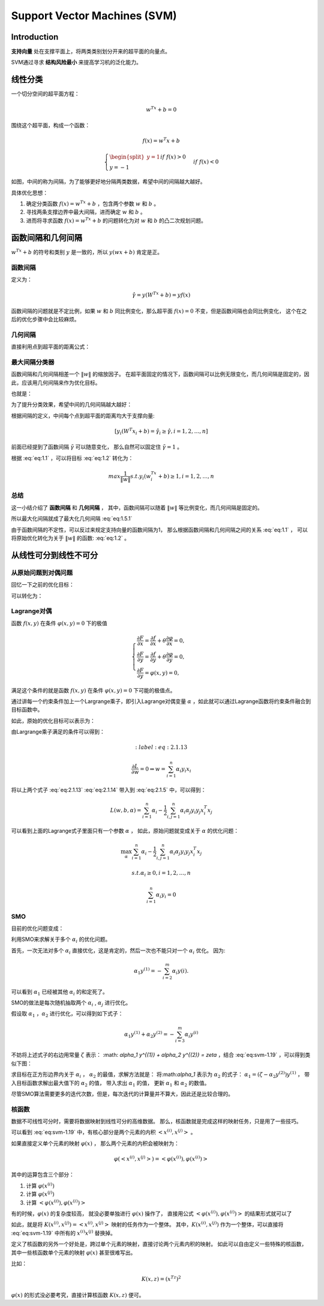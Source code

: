 ====================================
Support Vector Machines (SVM)
====================================

Introduction
-------------

**支持向量** 处在支撑平面上，将两类类别划分开来的超平面的向量点。

SVM通过寻求 **结构风险最小** 来提高学习机的泛化能力。

线性分类
----------

一个切分空间的超平面方程：

.. math::

    w^Tx + b = 0

围绕这个超平面，构成一个函数：

.. math::

    f(x) = w^T x + b


.. math::

    \begin{cases}
        \begin{split}
            y = 1 && if && f(x) > 0 \\
            y = -1 && if && f(x) < 0
        \end{split}
    \end{cases}


.. image:: ../_static/image/1-2.png

如图，中间的称为间隔，为了能够更好地分隔两类数据，希望中间的间隔越大越好。

具体优化思想：

1. 确定分类函数 :math:`f(x) = w^Tx + b` ，包含两个参数 :math:`w` 和 :math:`b` 。
2. 寻找两条支撑边界中最大间隔，进而确定 :math:`w` 和 :math:`b` 。
3. 进而将寻求函数 :math:`f(x) = w^Tx + b` 的问题转化为对 :math:`w` 和 :math:`b` 的凸二次规划问题。


函数间隔和几何间隔
-----------------------

:math:`w^Tx+b` 的符号和类别 :math:`y` 是一致的，所以 :math:`y(wx+b)` 肯定是正。

函数间隔
**************
定义为：

.. math::

    \hat{\gamma} = y(W^Tx + b) = yf(x)

函数间隔的问题就是不定比例，如果 :math:`w` 和 :math:`b` 同比例变化，那么超平面 :math:`f(x)=0` 不变，但是函数间隔也会同比例变化，
这个在之后的优化步骤中会比较麻烦。

几何间隔
************

直接利用点到超平面的距离公式：

.. math::
    :label: eq:1.1

    \tilde{\gamma} = \frac{ \hat{\gamma}}{ \left\| w \right\|}

最大间隔分类器
*******************

函数间隔和几何间隔相差一个 :math:`\left\| w \right\|` 的缩放因子。
在超平面固定的情况下，函数间隔可以比例无限变化，而几何间隔是固定的，因此，应该用几何间隔来作为优化目标。

也就是：

.. math::
    :label: eq:1.5.1

    max \tilde{\gamma}


.. math::
    :label: eq:1.2

    max \frac{1}{ \left\| w \right\|}

为了提升分类效果，希望中间的几何间隔越大越好：

根据间隔的定义，中间每个点到超平面的距离均大于支撑向量:

.. math:: 

    [ y_i (W^T x_i + b) = \hat{\gamma}_i \ge \hat{\gamma}, i=1,2, \dots, n ]


前面已经提到了函数间隔 :math:`\tilde{\gamma}` 可以随意变化，
那么自然可以固定住 :math:`\tilde{\gamma} = 1` 。

根据 :eq:`eq:1.1` ，可以将目标 :eq:`eq:1.2` 转化为：

.. math::

        max \frac{1}{\left\| w \right\|} 
        s.t. y_i(w^Tx_i + b) \ge 1, i=1, 2, \dots, n

总结
*********

这一小结介绍了 **函数间隔** 和 **几何间隔** ，
其中，函数间隔可以随着 :math:`\left\|w\right\|` 等比例变化，而几何间隔是固定的。

所以最大化间隔就成了最大化几何间隔 :eq:`eq:1.5.1`

由于函数间隔的不定性，可以反过来规定支持向量的函数间隔为1，
那么根据函数间隔和几何间隔之间的关系 :eq:`eq:1.1` ，
可以将原始优化转化为关于 :math:`\left\|w\right\|` 的函数: :eq:`eq:1.2` 。


从线性可分到线性不可分
-------------------------

从原始问题到对偶问题
****************************

回忆一下之前的优化目标：

.. math::
    :label: eq:2.1.1

    \max \frac{1}{\left\|w\right\|}


可以转化为：

.. math::
    :label: eq:2.1.3

    min \frac{1}{2} \left\|w\right\|^2


Lagrange对偶
**************

函数 :math:`f(x,y)` 在条件 :math:`\varphi(x,y)=0` 下的极值

.. math::

    \begin{cases}
    \frac{\partial F}{\partial x} = \frac{\partial f}{\partial x} + \theta \frac{\partial \varphi}{\partial x} = 0, \\
    \frac{\partial F}{\partial y} = \frac{\partial f}{\partial y} + \theta \frac{\partial \varphi}{\partial y} = 0, \\
    \frac{\partial F}{\partial y} = \varphi(x,y) = 0,
    \end{cases}

满足这个条件的就是函数 :math:`f(x,y)` 在条件 :math:`\varphi(x,y)=0` 下可能的极值点。

通过讲每一个约束条件加上一个Largrange乘子，即引入Lagrange对偶变量 :math:`\alpha` ，如此就可以通过Lagrange函数将约束条件融合到目标函数中。

如此，原始的优化目标可以表示为：

.. math::
    :label: eq:2.1.5

    L(w,b,\alpha) = \frac{1}{2} \left\|w\right\| - \sum_{i=1}^n \alpha_i (y_i(w^Tx_i + b)=1)

由Largrange乘子满足的条件可以得到：

.. math::
    :label:eq:2.1.13

    \frac{\partial L}{\partial w} = 0 \Rightarrow w = \sum_{i=1}^n \alpha_i y_i x_i

.. math::
    :label: eq:2.1.14

    \frac{\partial L}{\partial b} = 0 \Rightarrow \sum_{i=1}^n \alpha_i y_i = 0

将以上两个式子 :eq:`eq:2.1.13` :eq:`eq:2.1.14` 带入到 :eq:`eq:2.1.5` 中，可以得到：

.. math::

    L(w, b, \alpha) = \sum_{i=1}^n \alpha_i - \frac{1}{2} \sum_{i,j=1}^n \alpha_i \alpha_j y_i y_j x_i^T x_j

可以看到上面的Lagrange式子里面只有一个参数 :math:`\alpha` ，
如此，原始问题就变成关于 :math:`\alpha` 的优化问题：

.. math::

    \max_\alpha \sum_{i=1}^n \alpha_i - \frac{1}{2} \sum_{i,j=1}^n \alpha_i \alpha_j y_i y_j x_i^T x_j

.. math:: 

    s.t. \alpha_i \ge 0, i=1, 2, \dots, n 

.. math::

    \sum_{i=1}^n \alpha_i y_i = 0 

SMO
******

目前的优化问题变成：

.. math::
 :label: eq:svm-1.19

    \begin{split}
    max_\alpha W(\alpha) = \sum_{i=1}^m \alpha_i - \frac{1}{2} \sum_{i,j=1}^m y^{(i)}y^{(j)} \alpha_i \alpha_j \left< x^{(i)}, x^{(j)} \right>. \\
     s.t. 0 \le \alpha_i \le C, i=1, \dots, m  \\
     \sum_{i=1}^m \alpha_i y^{(i)} = 0.
     \end{split}

利用SMO来求解关于多个 :math:`\alpha_i` 的优化问题。

首先，一次无法对多个 :math:`\alpha_i` 直接优化，这是肯定的，然后一次也不能只对一个 :math:`\alpha_i` 优化。
因为:

.. math::

    \alpha_1 y^{(1)} = - \sum_{i=2}^m \alpha_i y(i).

可以看到 :math:`\alpha_1` 已经被其他 :math:`\alpha_i` 的和定死了。

SMO的做法是每次随机抽取两个 :math:`\alpha_i` , :math:`\alpha_j` 进行优化。

假设取 :math:`\alpha_1` ，:math:`\alpha_2` 进行优化，可以得到如下式子：

.. math::

    \alpha_1 y^{(1)} + \alpha_2 y^{(2)} = - \sum_{i=3}^m \alpha_i y^{(i)}

不妨将上述式子的右边用常量 :math:`\zeta` 表示： 
:math: `\alpha_1 y^{(1)} + \alpha_2 y^{(2)} = \zeta` ，结合 :eq:`eq:svm-1.19` ，可以得到类似下图：

.. image:: ../_static/image/1-9.png

求目标在正方形边界内关于 :math:`\alpha_i` ，
:math:`\alpha_2` 的最值，求解方法就是：
将:math:`\alpha_1` 表示为 :math:`\alpha_2` 的式子：
:math:`\alpha_1 = (\zeta - \alpha_2 y^{(2)}) y^{(1)}` ，
带入目标函数求解出最大值下的 :math:`\alpha_2` 的值，
带入求出 :math:`\alpha_1` 的值，
更新 :math:`\alpha_1` 和 :math:`\alpha_2` 的数值。

尽管SMO算法需要更多的迭代次数，但是，每次迭代的计算量并不算大，因此还是比较合理的。

核函数
********

数据不可线性可分时，需要将数据映射到线性可分的高维数据。
那么，核函数就是完成这样的映射任务，只是用了一些技巧。

可以看到 :eq:`eq:svm-1.19` 中，有核心部分是两个元素的内积 :math:`\left< x^{(i)}, x^{(j)} \right>` 。

如果直接定义单个元素的映射 :math:`\varphi(x)` ，
那么两个元素的内积会被映射为： 

.. math::

    \varphi(
        \left< 
            x^{(i)}, x^{(j)}
            \right> ) = \left< 
        \varphi(x^{(i)}),
        \varphi(x^{(i)})
        \right >

其中的运算包含三个部分：

1. 计算 :math:`\varphi(x^{(i)})`
2. 计算 :math:`\varphi(x^{(j)})`
3. 计算 :math:`\left< \varphi(x^{(i)}), \varphi(x^{(i)}) \right >`

有的时候，:math:`\varphi(x)` 的复杂度较高，
就没必要单独进行 :math:`\varphi(x)` 操作了，
直接用公式  :math:`\left< \varphi(x^{(i)}), \varphi(x^{(i)}) \right >` 的结果形式就可以了

如此，就是将 :math:`K(x^{(i)}, x^{(j)}) = \left< x^{(i)}, x^{(j)} \right>` 映射的任务作为一个整体。
其中，:math:`K(x^{(i)}, x^{(j)})` 作为一个整体，可以直接将 :eq:`eq:svm-1.19` 中所有的 :math:`x^{(i)} x^{(j)}` 替换掉。

定义了核函数的另外一个好处是，跨过单个元素的映射，直接讨论两个元素内积的映射。
如此可以自由定义一些特殊的核函数，其中一些核函数单个元素的映射 :math:`\varphi(x)` 甚至很难写出。

比如：

.. math::

    K(x,z) = (x^Tz)^2

:math:`\varphi(x)` 的形式没必要考究，直接计算核函数 :math:`K(x,z)` 便可。
    
